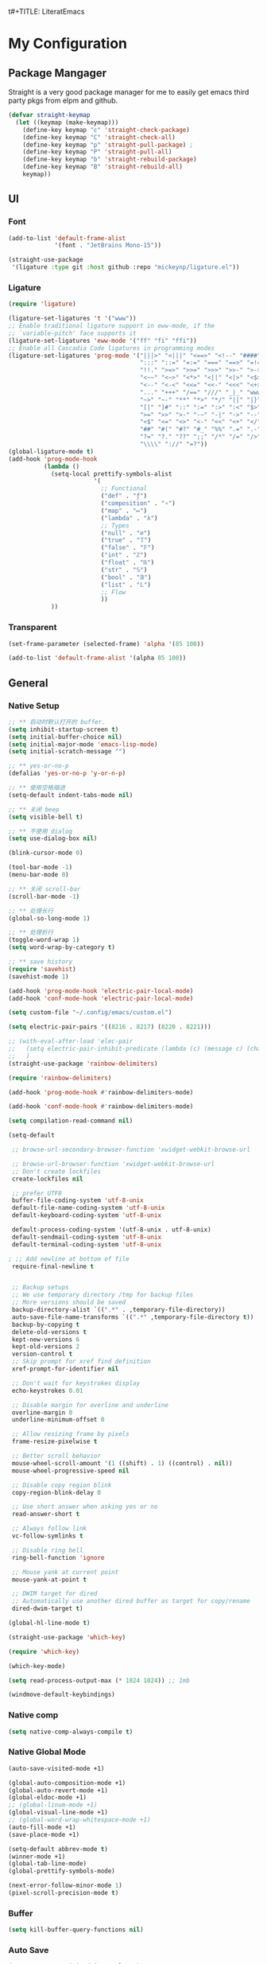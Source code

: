 t#+TITLE: LiteratEmacs
#+AUTHOR: XIONGCHENYU
#+EMAIL: xiongchenyu6 at gmail.com
#+DATE: <2022-01-31 Mon>
#+CREATED: <2022-01-31 Mon>
#+STARTUP: fold hidestars indent
#+PROPERTY: header-args :results silent :tangle "init.el"

* My Configuration
** Package Mangager
Straight is a very good package manager for me to easily get emacs third party pkgs from elpm and github.
#+begin_src emacs-lisp
(defvar straight-keymap
  (let ((keymap (make-keymap)))
    (define-key keymap "c" 'straight-check-package)
    (define-key keymap "C" 'straight-check-all)
    (define-key keymap "p" 'straight-pull-package) ;
    (define-key keymap "P" 'straight-pull-all)
    (define-key keymap "b" 'straight-rebuild-package)
    (define-key keymap "B" 'straight-rebuild-all)
    keymap))
#+end_src
** UI
*** Font

#+begin_src emacs-lisp
(add-to-list 'default-frame-alist
             '(font . "JetBrains Mono-15"))

(straight-use-package
 '(ligature :type git :host github :repo "mickeynp/ligature.el"))

#+end_src
*** Ligature
#+begin_src emacs-lisp
(require 'ligature)

(ligature-set-ligatures 't '("www"))
;; Enable traditional ligature support in eww-mode, if the
;; `variable-pitch' face supports it
(ligature-set-ligatures 'eww-mode '("ff" "fi" "ffi"))
;; Enable all Cascadia Code ligatures in programming modes
(ligature-set-ligatures 'prog-mode '("|||>" "<|||" "<==>" "<!--" "####" "~~>" "***" "||=" "||>"
                                     ":::" "::=" "=:=" "===" "==>" "=!=" "=>>" "=<<" "=/=" "!=="
                                     "!!." ">=>" ">>=" ">>>" ">>-" ">->" "->>" "-->" "---" "-<<"
                                     "<~~" "<~>" "<*>" "<||" "<|>" "<$>" "<==" "<=>" "<=<" "<->"
                                     "<--" "<-<" "<<=" "<<-" "<<<" "<+>" "</>" "###" "#_(" "..<"
                                     "..." "+++" "/==" "///" "_|_" "www" "&&" "^=" "~~" "~@" "~="
                                     "~>" "~-" "**" "*>" "*/" "||" "|}" "|]" "|=" "|>" "|-" "{|"
                                     "[|" "]#" "::" ":=" ":>" ":<" "$>" "==" "=>" "!=" "!!" ">:"
                                     ">=" ">>" ">-" "-~" "-|" "->" "--" "-<" "<~" "<*" "<|" "<:"
                                     "<$" "<=" "<>" "<-" "<<" "<+" "</" "#{" "#[" "#:" "#=" "#!"
                                     "##" "#(" "#?" "#_" "%%" ".=" ".-" ".." ".?" "+>" "++" "?:"
                                     "?=" "?." "??" ";;" "/*" "/=" "/>" "//" "__" "~~" "(*" "*)"
                                     "\\\\" "://" "=?"))
(global-ligature-mode t)
(add-hook 'prog-mode-hook
          (lambda ()
            (setq-local prettify-symbols-alist
                        '(
                          ;; Functional
                          ("def" . "ƒ")
                          ("composition" . "∘")
                          ("map" . "↦")
                          ("lambda" . "λ")
                          ;; Types
                          ("null" . "∅")
                          ("true" . "𝕋")
                          ("false" . "𝔽")
                          ("int" . "ℤ")
                          ("float" . "ℝ")
                          ("str" . "𝕊")
                          ("bool" . "𝔹")
                          ("list" . "𝕃")
                          ;; Flow
                          ))
            ))
#+end_src
*** Transparent
#+begin_src emacs-lisp
(set-frame-parameter (selected-frame) 'alpha '(85 100))

(add-to-list 'default-frame-alist '(alpha 85 100))
#+end_src

** General
*** Native Setup
#+begin_src emacs-lisp
;; ** 启动时默认打开的 buffer.
(setq inhibit-startup-screen t)
(setq initial-buffer-choice nil)
(setq initial-major-mode 'emacs-lisp-mode)
(setq initial-scratch-message "")

;; ** yes-or-no-p
(defalias 'yes-or-no-p 'y-or-n-p)

;; ** 使用空格缩进
(setq-default indent-tabs-mode nil)

;; ** 关闭 beep
(setq visible-bell t)

;; ** 不使用 dialog
(setq use-dialog-box nil)

(blink-cursor-mode 0)

(tool-bar-mode -1)
(menu-bar-mode 0)

;; ** 关闭 scroll-bar
(scroll-bar-mode -1)

;; ** 处理长行
(global-so-long-mode 1)

;; ** 处理折行
(toggle-word-wrap 1)
(setq word-wrap-by-category t)

;; ** save history
(require 'savehist)
(savehist-mode 1)

(add-hook 'prog-mode-hook 'electric-pair-local-mode)
(add-hook 'conf-mode-hook 'electric-pair-local-mode)

(setq custom-file "~/.config/emacs/custom.el")

(setq electric-pair-pairs '((8216 . 8217) (8220 . 8221)))

;; (with-eval-after-load 'elec-pair
;;   (setq electric-pair-inhibit-predicate (lambda (c) (message c) (char-equal c ?\")))
;;   )
(straight-use-package 'rainbow-delimiters)

(require 'rainbow-delimiters)

(add-hook 'prog-mode-hook #'rainbow-delimiters-mode)

(add-hook 'conf-mode-hook #'rainbow-delimiters-mode)

(setq compilation-read-command nil)

(setq-default

 ;; browse-url-secondary-browser-function 'xwidget-webkit-browse-url

 ;; browse-url-browser-function 'xwidget-webkit-browse-url
 ;; Don't create lockfiles
 create-lockfiles nil

 ;; prefer UTF8
 buffer-file-coding-system 'utf-8-unix
 default-file-name-coding-system 'utf-8-unix
 default-keyboard-coding-system 'utf-8-unix

 default-process-coding-system '(utf-8-unix . utf-8-unix)
 default-sendmail-coding-system 'utf-8-unix
 default-terminal-coding-system 'utf-8-unix

; ;; Add newline at bottom of file
 require-final-newline t


 ;; Backup setups
 ;; We use temporary directory /tmp for backup files
 ;; More versions should be saved
 backup-directory-alist `((".*" . ,temporary-file-directory))
 auto-save-file-name-transforms `((".*" ,temporary-file-directory t))
 backup-by-copying t
 delete-old-versions t
 kept-new-versions 6
 kept-old-versions 2
 version-control t
 ;; Skip prompt for xref find definition
 xref-prompt-for-identifier nil

 ;; Don't wait for keystrokes display
 echo-keystrokes 0.01

 ;; Disable margin for overline and underline
 overline-margin 0
 underline-minimum-offset 0

 ;; Allow resizing frame by pixels
 frame-resize-pixelwise t

 ;; Better scroll behavior
 mouse-wheel-scroll-amount '(1 ((shift) . 1) ((control) . nil))
 mouse-wheel-progressive-speed nil

 ;; Disable copy region blink
 copy-region-blink-delay 0

 ;; Use short answer when asking yes or no
 read-answer-short t

 ;; Always follow link
 vc-follow-symlinks t

 ;; Disable ring bell
 ring-bell-function 'ignore

 ;; Mouse yank at current point
 mouse-yank-at-point t

 ;; DWIM target for dired
 ;; Automatically use another dired buffer as target for copy/rename
 dired-dwim-target t)

(global-hl-line-mode t)

(straight-use-package 'which-key)

(require 'which-key)

(which-key-mode)

(setq read-process-output-max (* 1024 1024)) ;; 1mb

(windmove-default-keybindings)
#+end_src
*** Native comp
#+begin_src emacs-lisp
(setq native-comp-always-compile t)
#+end_src
*** Native Global Mode
#+begin_src emacs-lisp
(auto-save-visited-mode +1)

(global-auto-composition-mode +1)
(global-auto-revert-mode +1)
(global-eldoc-mode +1)
;; (global-linum-mode +1)
(global-visual-line-mode +1)
;; (global-word-wrap-whitespace-mode +1)
(auto-fill-mode +1)
(save-place-mode +1)

(setq-default abbrev-mode t)
(winner-mode +1)
(global-tab-line-mode)
(global-prettify-symbols-mode)

(next-error-follow-minor-mode 1)
(pixel-scroll-precision-mode t)
#+end_src
*** Buffer
#+begin_src emacs-lisp
(setq kill-buffer-query-functions nil)
#+end_src
*** Auto Save
#+begin_src emacs-lisp
(setq auto-save-visited-interval 0.1)
#+end_src
*** Indentation
#+begin_src emacs-lisp
(setq editorconfig-mode t)
#+end_src

** Structure Editing
*** Meow
#+begin_src emacs-lisp
(straight-use-package 'meow)
(require 'meow)
(setq meow-esc-delay 0.001)
(defun meow-setup ()
  (setq meow-cheatsheet-layout meow-cheatsheet-layout-qwerty)
  (meow-motion-overwrite-define-key
   '("<escape>" . ignore))

  (meow-leader-define-key
   ;; SPC j/k will run the original command in MOTION state.
   '("j" . "H-j")
   '("k" . "H-k")
   ;; Use SPC (0-9) for digit arguments.
   '("1" . meow-digit-argument)
   '("2" . meow-digit-argument)
   '("3" . meow-digit-argument)
   '("4" . meow-digit-argument)
   '("5" . meow-digit-argument)
   '("6" . meow-digit-argument)
   '("7" . meow-digit-argument)
   '("8" . meow-digit-argument)
   '("9" . meow-digit-argument)

   '("0" . meow-digit-argument)
   '("/" . meow-keypad-describe-key)
   '("?" . meow-cheatsheet))
  (meow-normal-define-key
   '("0" . meow-expand-0)
   '("9" . meow-expand-9)
   '("8" . meow-expand-8)
   '("7" . meow-expand-7)
   '("6" . meow-expand-6)
   '("5" . meow-expand-5)
   '("4" . meow-expand-4)
   '("3" . meow-expand-3)
   '("2" . meow-expand-2)
   '("1" . meow-expand-1)
   '("-" . negative-argument)
   '(";" . meow-reverse)
   '("," . meow-inner-of-thing)
   '("." . meow-bounds-of-thing)
   '("[" . meow-beginning-of-thing)
   '("]" . meow-end-of-thing)
   '("a" . meow-append)
   '("o" . meow-open-below)
   '("b" . meow-back-word)
   '("B" . meow-back-symbol)
   '("c" . meow-change)
   '("x" . meow-delete)
   '("D" . meow-backward-delete)
   '("e" . meow-next-word)
   '("E" . meow-next-symbol)
   '("f" . meow-find)
   '("g" . meow-cancel-selection)

   '("G" . meow-grab)
   '("h" . meow-left)
   '("H" . meow-left-expand)
   '("i" . meow-insert)
   '("O" . meow-open-above)
   '("j" . meow-next)
   '("J" . meow-next-expand)
   '("k" . meow-prev)
   '("K" . meow-prev-expand)
   '("l" . meow-right)
   '("L" . meow-right-expand)
   '("m" . meow-join)
   '("n" . meow-search)


   '("I" . meow-block)
   '("A" . meow-to-block)
   '("p" . meow-yank)
   '("q" . meow-quit)
   '("Q" . meow-goto-line)
   '("r" . meow-replace)
   '("R" . meow-swap-grab)
   '("s" . meow-kill)
   '("t" . meow-till)

   '("u" . meow-undo)

   '("U" . meow-undo-in-selection)
   '("/" . meow-visit)
   '("w" . meow-mark-word)
   '("W" . meow-mark-symbol)
   '("d" . meow-line)
   '("X" . meow-goto-line)
   '("y" . meow-save)
   '("Y" . meow-sync-grab)
   '("z" . meow-pop-selection)
   '("'" . repeat)
   '("<escape>" . ignore)))

(meow-setup)

(unless (bound-and-true-p meow-global-mode)
  (meow-setup-indicator)
  (meow-global-mode 1))

(with-eval-after-load "meow"
  (add-to-list 'meow-expand-exclude-mode-list 'wdired-mode))

(setq meow-use-clipboard t)
#+end_src
*** Lispy
#+begin_src emacs-lisp

(straight-use-package 'lispy)

(require 'lispy)

(add-hook 'emacs-lisp-mode-hook (lambda () (lispy-mode 1)))
(add-hook 'clojure-mode-hook (lambda () (lispy-mode 1)))
(add-hook 'racket-mode-hook (lambda () (lispy-mode 1)))

#+end_src
** Irc
#+begin_src emacs-lisp
(defun my-fetch-password (&rest params)
  (require 'auth-source)
  (let ((match (car (apply #'auth-source-search params))))
    (if match
        (let ((secret (plist-get match :secret)))
          (if (functionp secret)
              (funcall secret)
            secret))
      (error "Password not found for %S" params))))

(defun my-nickserv-password ()
  (my-fetch-password :user "freemanX" :host "irc.libera.chat")
  )

(require 'erc-join)
(erc-autojoin-mode 1)

(defun erc-myself ()
  (interactive)
  (setq erc-autojoin-channels-alist '((".*" "#emacs" "#haskell" "#clojure" "#scala")))
  (erc-tls :server "irc.libera.chat" :port 6697 :nick  "freemanX" :password (my-nickserv-password))
  )

#+end_src
** Coding
*** Better terminal
#+begin_src emacs-lisp
(straight-use-package 'vterm)
(require 'vterm)
(setq vterm-kill-buffer-on-exit t)

#+end_src
*** Better Search
#+begin_src emacs-lisp
(straight-use-package 'rg)

(autoload 'rg-project "wgrep" nil t)
(autoload 'rg-project "rg" nil t)

(with-eval-after-load "wgrep"
  (define-key wgrep-mode-map (kbd "C-c C-c") #'wgrep-finish-edit))

(define-key project-prefix-map "r" 'rg-project)

#+end_src
*** Auto complete
#+begin_src emacs-lisp

(straight-use-package 'company)
(add-hook 'prog-mode-hook 'company-mode)
(add-hook 'conf-mode-hook 'company-mode)

(autoload 'company-mode "company" nil t)

(straight-use-package 'company-box)

(require 'company-box)

(add-hook 'company-mode-hook 'company-box-mode)

(setq company-tooltip-align-annotations t)
(straight-use-package 'yasnippet)

(yas-global-mode 1)

(straight-use-package
 '(copilot :type git :host github :repo "zerolfx/copilot.el" :files ("dist" "*.el")))

(require 'copilot)

(defun my-tab ()
  (interactive)
  (or (copilot-accept-completion)
      (yas-expand)
      (company-indent-or-complete-common nil)))
;; (setq copilot--completion-timer 0.5)
                                        ; modify company-mode behaviors
(with-eval-after-load 'company
  ;; disable inline previews
  (delq 'company-preview-if-just-one-frontend company-frontends)
  (define-key company-mode-map (kbd "<tab>") 'my-tab)
  (define-key company-mode-map (kbd "TAB") 'my-tab)
  (define-key company-active-map (kbd "<tab>") 'my-tab)
  (define-key company-active-map (kbd "TAB") 'my-tab))

(add-hook 'prog-mode-hook 'copilot-mode)
#+end_src
*** Fold
#+begin_src emacs-lisp
(add-hook 'prog-mode-hook 'hs-minor-mode)
(add-hook 'hs-minor-mode-hook (lambda () (hs-hide-initial-comment-block)))

#+end_src
*** COMMENT Motivation
#+begin_src emacs-lisp
(straight-use-package 'wakatime-mode)
(require 'wakatime-mode)
(global-wakatime-mode +1)
#+end_src
*** Navigation
#+begin_src emacs-lisp
  (defun toggle-selective-display (column)
      (interactive "P")
      (set-selective-display
       (or column
           (unless selective-display
             (1+ (current-column))))))

    (defun toggle-hiding (column)
      (interactive "P")
      (if hs-minor-mode
          (if (condition-case nil
                  (hs-toggle-hiding)
                (error t))
              (hs-show-all))
        (toggle-selective-display column)))

    (defun display-code-line-counts (ov)
      (when (eq 'code (overlay-get ov 'hs))
        (overlay-put ov 'help-echo
                     (buffer-substring (overlay-start ov)
 		                      (overlay-end ov)))))
 
    (setq hs-set-up-overlay 'display-code-line-counts)
#+end_src
*** Git
#+begin_src emacs-lisp
(straight-use-package 'magit)
(autoload 'magit "magit" nil t)
#+end_src
*** Better minibuffer
#+begin_src emacs-lisp
(fido-mode)
(fido-vertical-mode)
(straight-use-package 'marginalia)

(straight-use-package
 '(marginalia :type git :host github :repo "minad/marginalia"))

(require 'marginalia)

(marginalia-mode)
(straight-use-package 'orderless)

(require 'orderless)

;; 在设置completion-styles之前，保存Emacs默认的completion-styles
(defvar osfva/default-completion-styles completion-styles)
(setq completion-styles '(orderless))

;; 此处配置省略...

(with-eval-after-load 'company
  (defun osfva/company-disable-orderless (orig-fun &rest args)
    "Diable orderless completion style when company is doing the completion."
    (let ((completion-styles osfva/default-completion-styles))
      (apply orig-fun args)))
  (advice-add #'company--perform :around #'osfva/company-disable-orderless))

;; 此处配置省略...
#+end_src
*** Better recent file
#+begin_src emacs-lisp
(recentf-mode 1)
(setq recentf-auto-cleanup 'never)
(setq recentf-max-saved-items 99)
(setq recentf-max-menu-items 99)
(setq recentf-show-file-shortcuts-flag nil)
(setq recentf-exclude
      '("COMMIT" "autoloads" "archive-contents" "eld" ".newsrc"
        ".recentf" "emacs-font-size.conf" "eh-scratch"
        "pyim-dcache-.*"))
;; 自动保存recentf文件。
(add-hook 'find-file-hook #'recentf-save-list)

(defun recentf-filtered-list (arg)
  "Return a filtered list of ARG recentf items."
    (recentf-apply-menu-filter
     recentf-menu-filter
     (mapcar 'recentf-make-default-menu-element
	     (butlast recentf-list (- (length recentf-list) arg)))))

(defun recentf-list-submenus (arg)
  "Return a list of the recentf submenu names."
  (if (listp (cdar (recentf-filtered-list arg))) ; submenues exist
      (delq nil (mapcar 'car (recentf-filtered-list arg)))))

(defmacro recentf-list-entries (fn arg)
  "Return a list of ARG recentf menu entries as determined by FN.
When FN is `'car' return the menu entry names, when FN is `'cdr'
return the absolute file names."
  `(mapcar (lambda (x) (mapcar ,fn x))
	   (if (recentf-list-submenus ,arg)
	       (mapcar 'cdr (recentf-filtered-list ,arg))
	     (list (recentf-filtered-list ,arg)))))

;; This function is not specific to recentf mode but is needed by
;; `recentf-minibuffer-dialog'.  I've also made enough use of it in
;; other contexts that I'm surprised it's not part of Emacs, and the
;; fact that it isn't makes me wonder if there's a preferred way of
;; doing what I use this function for.
(defun recentf-memindex (mem l)
  "Return the index of MEM in list L."
  (let ((mempos -1) ret)
    (while (eq ret nil)
      (setq mempos (1+ mempos))
      (when (equal (car l) mem) (setq ret mempos))
      (setq l (cdr l)))
    ret))

(defun recentf-minibuffer-dialog (arg)
  "Open the recentf menu via the minubuffer, with completion.
With positive prefix ARG, show the ARG most recent items.
Otherwise, show the default maximum number of recent items."
  (interactive "P")
  (let* ((num (prog1 (if (and (not (null arg))
			      (> arg 0))
			 (min arg (length recentf-list))
		       recentf-max-menu-items)
		(and (not (null arg))
		     (> arg (length recentf-list))
		     (message "There are only %d recent items."
			      (length recentf-list))
		     (sit-for 2))))
	 (menu (if (recentf-list-submenus num)
		   (completing-read "Open recent: "
				    (recentf-list-submenus num))))
	 (i (recentf-memindex menu (recentf-list-submenus num)))
	 (items (nth i (recentf-list-entries 'car num)))
	 (files (nth i (recentf-list-entries 'cdr num)))
	 (item (completing-read "Open recent: " items))
	 (j (recentf-memindex item items))
	 (file (nth j files)))
    (funcall recentf-menu-action file))) ; find-file by default
#+end_src
** Lang
*** lsp & lsp-ui

#+begin_src emacs-lisp
  (straight-use-package 'lsp-mode)
  (setq lsp-enable-dap-auto-configure nil)

  (global-set-key (kbd "C-c l") 'lsp-command-map)

  (require 'lsp)

  (autoload 'lsp "lsp-mode" nil t)

  (with-eval-after-load 'lsp-mode
    (add-hook 'lsp-mode-hook #'lsp-enable-which-key-integration))

  (advice-add 'lsp :before 'direnv-update-environment)
#+end_src
**** lsp ui
#+begin_src emacs-lisp
;; plist only work in mac
;; (setq lsp-use-plists t)
(setq lsp-enable-snippet t)
(setq lsp-enable-dap-auto-configure t)
(setq lsp-enable-relative-indentation t)
(setq lsp-semantic-tokens-enable t)

(straight-use-package 'lsp-ui)

(autoload 'lsp "lsp-ui" nil t)
(require 'lsp-ui)

;; (define-key lsp-ui-mode-map [remap xref-find-definitions] #'lsp-ui-peek-find-definitions)
;; (define-key lsp-ui-mode-map [remap xref-find-references] #'lsp-ui-peek-find-references)

(setq lsp-ui-doc-include-signature t)
(setq lsp-ui-doc-use-webkit t)

(advice-add 'lsp :before 'direnv-update-environment)
#+end_src

*** dap
#+begin_src emacs-lisp
  (straight-use-package 'dap-mode)

  (require 'dap-mode)

  (add-hook 'dap-stopped-hook
            (lambda (arg) (call-interactively #'dap-hydra)))

  (require 'dap-cpptools)

  (setq dap-auto-configure-features '(sessions locals controls tooltip))
#+end_src

*** window
#+begin_src emacs-lisp
  (add-to-list 'display-buffer-alist
               `(,(rx bos "*Flycheck errors*" eos)
                 (display-buffer-reuse-window
                  display-buffer-in-side-window)
                 (side            . bottom)
                 (reusable-frames . visible)
                 (window-height   . 0.23)))

  (add-to-list 'display-buffer-alist
               `(,(rx bos "*compilation*" eos)
                 (display-buffer-reuse-window
                  display-buffer-in-side-window)
                 (side            . bottom)
                 (reusable-frames . visible)
                 (window-height   . 0.23)))

  (add-to-list 'display-buffer-alist
               `(,(rx bos "*vterm*" eos)
                 (display-buffer-reuse-window
                  display-buffer-in-side-window)
                 (side            . bottom)
                 (reusable-frames . visible)
                 (window-height   . 0.23)))

  (add-to-list 'display-buffer-alist
               `(,(rx bos "*Async Shell Command*" eos)
                 (display-buffer-reuse-window
                  display-buffer-in-side-window)
                 (side            . bottom)
                 (reusable-frames . visible)
                 (window-height   . 0.23)))

  (add-to-list 'display-buffer-alist
               `(,(rx bos "*Occur*" eos)
                 (display-buffer-reuse-window
                  display-buffer-in-side-window)
                 (side            . bottom)
                 (reusable-frames . visible)
                 (window-height   . 0.33)))

  (add-hook 'occur-hook
            '(lambda ()
               (switch-to-buffer-other-window "*Occur*")))


#+end_src

*** apl
#+begin_src emacs-lisp
(straight-use-package 'gnu-apl-mode)

(defun em-gnu-apl-init ()
  (setq buffer-face-mode-face 'gnu-apl-default)
  (buffer-face-mode))

(add-hook 'gnu-apl-interactive-mode-hook 'em-gnu-apl-init)
(add-hook 'gnu-apl-mode-hook 'em-gnu-apl-init)
#+end_src
*** bash
#+begin_src emacs-lisp
(add-hook 'sh-mode-hook 'lsp-deferred)
#+end_src
*** javascript
#+begin_src emacs-lisp
(with-eval-after-load 'js
  (define-key js-mode-map (kbd "M-.") nil)
)

(add-hook 'js-mode-hook #'lsp-deferred)
#+end_src
*** Clojure
#+begin_src emacs-lisp
(straight-use-package 'clojure-mode)
(straight-use-package 'cider)
(with-eval-after-load 'dap-mode
  (require 'dap-chrome))
#+end_src
*** C++/C
#+begin_src emacs-lisp
(add-hook 'c++-mode-hook #'lsp-deferred)
(add-hook 'c++-mode-hook (lambda () (c-toggle-hungry-state) (c-toggle-auto-newline)))
#+end_src
*** Cmake
#+begin_src emacs-lisp
(straight-use-package 'cmake-mode)

(add-hook 'cmake-mode-hook 'lsp-deferred)
#+end_src
*** typescript
#+begin_src emacs-lisp
(straight-use-package 'tide)

(add-hook 'typescript-mode-hook 'lsp-deferred)
#+end_src
*** go
#+begin_src emacs-lisp
(straight-use-package 'go-mode)

(defun lsp-go-install-save-hooks ()
  (add-hook 'before-save-hook #'lsp-format-buffer t t)
  ;(add-hook 'before-save-hook #'lsp-organize-imports t t)
  )
;; (add-hook 'go-mode-hook #'lsp-go-install-save-hooks)

(add-hook 'before-save-hook #'lsp-format-buffer t t)


(add-hook 'go-mode-hook 'lsp-deferred)
(add-hook 'go-mode-hook #'yas-minor-mode)
#+end_src
*** Haskell
#+begin_src emacs-lisp
(straight-use-package 'haskell-mode)

(require 'haskell-interactive-mode)
(require 'haskell-process)
(add-hook 'haskell-mode-hook 'interactive-haskell-mode)

;; Hooks so haskell and literate haskell major modes trigger LSP setup
(straight-use-package 'eglot)
(straight-use-package 'lsp-haskell)
(require 'lsp-haskell)

(add-hook 'haskell-mode-hook #'eglot-ensure)
(add-hook 'haskell-literate-mode-hook #'eglot-ensure)

#+end_src

*** docker
#+begin_src elisp
(straight-use-package 'dockerfile-mode)

(add-hook 'dockerfile-mode-hook 'lsp-deferred)
#+end_src
*** Plantuml
#+begin_src emacs-lisp
(setq org-plantuml-exec-mode 'plantuml
      )
#+end_src
*** graphviz
#+begin_src emacs-lisp
 (straight-use-package 'graphviz-dot-mode)
#+end_src
*** Nix
#+begin_src emacs-lisp
  (straight-use-package 'nix-mode)
  (straight-use-package 'direnv)
#+end_src

*** Rust
#+begin_src emacs-lisp
(straight-use-package 'rust-mode)
(add-hook 'rust-mode-hook 'lsp-deferred)
#+end_src

*** Scheme
#+begin_src emacs-lisp
(straight-use-package 'racket-mode)
#+end_src

*** Solidity
#+begin_src emacs-lisp
(straight-use-package 'solidity-mode)
;; (straight-use-package 'company-solidity)
;; (straight-use-package 'solidity-flycheck)

;; (setq solidity-flycheck-solc-checker-active t)
;; (setq solidity-flycheck-solium-checker-active t)
;; (setq flycheck-solidity-solc-addstd-contracts t)
;; (setq solidity-flycheck-use-project t)

;; (require 'solidity-flycheck)

;; (add-hook 'solidity-mode-hook
;; 	  (lambda ()
;; 	    (set (make-local-variable 'company-backends)
;; 		 (append '((company-solidity company-capf company-dabbrev-code))
;; 			 company-backends))))

(add-to-list 'load-path (expand-file-name "~/.config/emacs/custom"))

;(require 'lsp-solidity)

(eval-after-load 'solidity
  (add-to-list 'lsp-language-id-configuration '(solidity-mode . "solidity")))
#+end_src
*** python
#+begin_src emacs-lisp
(add-hook 'python-mode-hook 'lsp)
;; (add-hook 'python-mode-hook (lambda () (whitespace-mode +1)))
#+end_src
*** SML
#+begin_src emacs-lisp
;; (straight-use-package 'sml-mode)

;; (autoload 'sml-mode  "sml-mode" "Major mode for editing SML." t)

;; (setq auto-mode-alist
;;       (cons '("\.sml$" . sml-mode)
;;             (cons '("\.sig$" . sml-mode)
;;                   auto-mode-alist)))
#+end_src
*** Scala
#+begin_src emacs-lisp
(straight-use-package 'scala-mode)
(straight-use-package 'sbt-mode)
(straight-use-package 'lsp-metals)

(with-eval-after-load 'scala-mode
  (require 'lsp-metals)
  (add-hook 'scala-mode-hook 'lsp))

#+end_src
*** Java
#+begin_src emacs-lisp
(straight-use-package 'lsp-java)

(require 'lsp-java)

(add-hook 'java-mode-hook #'lsp)

(add-hook 'jave-mode-hook (lambda () (c-toggle-hungry-state) (c-toggle-auto-newline)))

(setq lsp-java-content-provider-preferred "fernflower")
;; 
(setq lsp-java-java-path "/Library/Java/JavaVirtualMachines/openjdk.jdk/Contents/Home/bin/java")

(setq lsp-java-configuration-runtimes '[
                                        (:name "JavaSE-1.8"
					       :path "/Library/Java/JavaVirtualMachines/zulu-8.jdk/Contents/Home"
                                               )
                                        (:name "JavaSE-18"
					       :path "/Library/Java/JavaVirtualMachines/openjdk.jdk/Contents/Home"
                                         :default t 
                                               )
                                        ])
(advice-add 'lsp :before (lambda (&rest _args) (eval '(setf (lsp-session-server-id->folders (lsp-session)) (ht)))))

(setq lsp-java-imports-gradle-wrapper-checksums [(:sha256 "66406bdca09802f8d7e09a344a8474bbb19abd7f7ac1a4d6682910520a11d08d" :allowed t)])

(setq lsp-java-import-gradle-java-home "/Library/Java/JavaVirtualMachines/zulu-8.jdk/Contents/Home")

(require 'lsp-java-boot)

;; to enable the lenses
(add-hook 'lsp-mode-hook #'lsp-lens-mode)
(add-hook 'java-mode-hook #'lsp-java-boot-lens-mode)

;; (setq 
;;  lsp-java-trace-server t)
;; (setq
;;  lsp-java-progress-report t)

#+end_src
*** SQL
#+begin_src emacs-lisp
(add-hook 'sql-mode-hook 'lsp)

#+end_src
*** yaml
#+begin_src emacs-lisp
(straight-use-package 'yaml-mode)

;; (setq lsp-yaml-schemas '(:kubernetes "/*-k8s.yaml"))

(add-hook 'yaml-mode-hook #'lsp)
#+end_src
*** restapi
#+begin_src emacs-lisp
(straight-use-package 'restclient)
(require 'restclient)

(straight-use-package 'company-restclient)

(require 'company-restclient)

(add-to-list 'company-backends 'company-restclient)

(add-to-list 'auto-mode-alist '("\\.http\\'" . restclient-mode))
#+end_src
*** web
#+begin_src emacs-lisp

;; (straight-use-package 'web-mode)

;; (require 'web-mode)

;; (add-to-list 'auto-mode-alist '("\\.html?\\'" . web-mode))

(straight-use-package 'emmet-mode)

(require 'emmet-mode)
(setq sgml-basic-offset 4)

(add-hook 'sgml-mode-hook 'emmet-mode) ;; Auto-start on any markup modes
(add-hook 'css-mode-hook  'emmet-mode) ;; enable Emmet's css abbreviation.

(add-hook 'html-mode-hook #'lsp)

(add-hook 'css-mode-hook #'lsp)


;; (add-hook 'html-mode 'lsp)
#+end_src
** Error check
*** flycheck
Bind to lsp mode
#+begin_src emacs-lisp
(add-hook 'lsp-mode-hook #'flycheck-mode)

#+end_src
*** flyspell
#+begin_src emacs-lisp
  (defun flyspell-on-for-buffer-type ()
      "Enable Flyspell appropriately for the major mode of the current buffer.  Uses `flyspell-prog-mode' for modes derived from `prog-mode', so only strings and comments get checked.  All other buffers get `flyspell-mode' to check all text.  If flyspell is already enabled, does nothing."
      (interactive)
      (if (not (symbol-value flyspell-mode)) ; if not already on
	(progn
	  (if (derived-mode-p 'prog-mode)
	    (progn
	      (message "Flyspell on (code)")
	      (flyspell-prog-mode))
	    ;; else
	    (progn
	      (message "Flyspell on (text)")
	      (flyspell-mode 1)))
	  ;; I tried putting (flyspell-buffer) here but it didn't seem to work
	  )))
    
    (defun flyspell-toggle ()
      "Turn Flyspell on if it is off, or off if it is on.  When turning on, it uses `flyspell-on-for-buffer-type' so code-vs-text is handled appropriately."
      (interactive)
      (if (symbol-value flyspell-mode)
	  (progn ; flyspell is on, turn it off
	    (message "Flyspell off")
	    (flyspell-mode -1))
	  ; else - flyspell is off, turn it on
	  (flyspell-on-for-buffer-type)))

    (add-hook 'find-file-hook 'flyspell-on-for-buffer-type)
    ;; (add-hook 'after-change-major-mode-hook 'flyspell-on-for-buffer-type)


#+end_src
** Safe Variable
#+begin_src emacs-lisp
(add-to-list 'safe-local-variable-values
             '(LaTeX-command . "lualatex -shell-escape"))

(add-to-list 'safe-local-variable-values
             '(company-clang-arguments . "-I src"))

(add-to-list 'safe-local-variable-values             '(compile-command . "cmake --build build"))

(add-to-list 'safe-local-variable-values '(lsp-rust-analyzer-proc-macro-enable . t))

(add-to-list 'safe-local-variable-values '(lsp-rust-analyzer-experimental-proc-attr-macros . t))

(add-to-list 'safe-local-variable-values '(eval add-hook 'after-save-hook
                                                (lambda nil
                                                  (org-babel-tangle))

                                                nil t))
#+end_src

** Org
*** Org contrib
*** Org attach
#+begin_src emacs-lisp
(require 'org-contrib)

(setq org-attach-id-dir "~/Dropbox/Org/.attach")
(setq org-startup-with-inline-images t)

(with-eval-after-load 'org
  (add-hook 'org-babel-after-execute-hook 'org-redisplay-inline-images))
#+end_src
*** Org download
#+begin_src emacs-lisp
(straight-use-package 'org-download)

;;(require 'org-download)

(setq org-download-image-dir "~/Pictures")
(setq org-download-method 'attach)

#+end_src
*** Org Reveal
#+begin_src emacs-lisp
;(straight-use-package 'org-re-reveal)

(require 'org-re-reveal)
#+end_src
*** Org Roam
#+begin_src emacs-lisp
;(straight-use-package 'org-roam)

(setq org-roam-directory (expand-file-name "~/Dropbox/Notes")
      org-roam-capture-templates
      '(("d" "default" plain "%?"
         :target (file+head "${slug}.org" "#+title: ${title}\n#+date: %U\n")
         :unnarrowed t
         :immediate-finish t)))

(defvar org-roam-keymap
  (let ((keymap (make-keymap)))
    (define-key keymap "l" 'org-roam-buffer-toggle)
    (define-key keymap "f" 'org-roam-node-find)
    (define-key keymap "g" 'org-roam-graph)
    (define-key keymap "i" 'org-roam-node-insert)
    (define-key keymap "c" 'org-roam-capture)
    (define-key keymap "s" 'org-roam-db-sync)
    keymap))

(defalias 'org-roam-keymap org-roam-keymap)

(global-set-key (kbd "C-c n") 'org-roam-keymap)

(with-eval-after-load "org-roam"
  (org-roam-setup)
  (setq +org-roam-open-buffer-on-find-file nil))

(defun meomacs--org-prettify-symbols ()
  (setq-local prettify-symbols-alist
              '(("#+begin_src" . "»")
                ("#+end_src" . "«")
                ("#+begin_example" . "❯")
                ("#+end_example" . "❮")
                ("#+begin_quote" . "‟")
                ("#+end_quote" . "‟")
                ("[X]" . "☑")
                ("[ ]" . "☐"))))

(add-hook 'org-mode-hook 'meomacs--org-prettify-symbols)

(setq org-hide-emphasis-markers t)
(setq org-hide-leading-stars t)

(setq org-confirm-babel-evaluate nil)

(straight-use-package 'ob-mermaid)

(require 'ob-mermaid)

(with-eval-after-load "ox-latex"
  (add-to-list 'org-latex-packages-alist '("" "minted"))
  (setq org-latex-listings 'minted)
  (add-to-list 'org-latex-packages-alist '("" "geometry"))
  )

(straight-use-package 'ob-restclient)

(require 'ob-restclient)

(straight-use-package 'ox-gfm)
(require 'ox-gfm)

(straight-use-package
 '(org-cv :type git :host github :repo "Titan-C/org-cv"))

(require 'ox-moderncv nil t)

(defun resume-export ()
  "Export the resume with moderncv latex module to pdf"
  (interactive)
  (let ((name (file-name-sans-extension (buffer-name))))
    (progn
      (org-export-to-file 'moderncv (concat name ".tex"))
      (org-latex-compile (concat name ".tex")))))

;; (defun resume-hugo-export ()
;;   "Export the resume with moderncv to hugo md"
;;   (interactive)
;;   (let ((name (file-name-sans-extension (buffer-name)))
;;         (org-export-exclude-tags '("noexport" "latexonly")))
;;       (org-export-to-file 'hugocv (concat name ".md")))
;;   )

(setq org-export-backends '(ascii html icalendar latex man md odt))

(with-eval-after-load "org"
  (require 'org)
  (require 'ob)
  (require 'sql)
  (require 'ob-sql)
  (org-babel-do-load-languages
   'org-babel-load-languages
   '((dot . t)
     (C . t)
     (js . t)
     (mermaid . t)
     (emacs-lisp . t)
     (plantuml . t)
     (python . t)
     (shell . t)
     (gnuplot . t)
     (sql . t)
     (restclient . t)
     (haskell . t)))

  (require 'org-tempo)
  (add-to-list 'org-structure-template-alist '("sh" . "src sh"))
  (add-to-list 'org-structure-template-alist '("el" . "src emacs-lisp"))
  (add-to-list 'org-structure-template-alist '("cpp" . "src cpp :namespaces std :flags  -std=c++20 :includes <iostream> <vector>"))
  (add-to-list 'org-structure-template-alist '("cl" . "src C :includes <stdlib.h> <stdio.h>"))
  (add-to-list 'org-structure-template-alist '("ts" . "src typescript"))
  (add-to-list 'org-structure-template-alist '("js" . "src javascript"))
  (add-to-list 'org-structure-template-alist '("py" . "src python"))
  (add-to-list 'org-structure-template-alist '("go" . "src go"))
  (add-to-list 'org-structure-template-alist '("rust" . "src rust"))
  (add-to-list 'org-structure-template-alist '("yaml" . "src yaml"))
  (add-to-list 'org-structure-template-alist '("json" . "src json"))
  (add-to-list 'org-emphasis-alist '("=" (:box (:line-width -2 :color "gray50" :style released-button) :inherit org-verbatim))))

(setq org-directory "~/Dropbox/Org"
      org-agenda-files
      (list org-directory)
      org-agenda-diary-file
      (concat org-directory "/todo.org")
      org-default-notes-file
      (concat org-directory "/notes.org"))

(setq org-src-preserve-indentation t
      org-src-fontify-natively t
      org-return-follows-link t)
;; (with-eval-after-load ox-latex)
#+end_src
*** Org Hugo
#+begin_src emacs-lisp
(straight-use-package 'ox-hugo)

(require 'ox-hugo)


#+end_src
** Key bindings
*** open app
#+begin_src emacs-lisp
(defalias 'straight-keymap straight-keymap)
(global-set-key (kbd "C-x p") 'straight-keymap)

(define-key global-map (kbd "C-c p") project-prefix-map)

(with-eval-after-load "sql"
  (define-key sql-mode-map (kbd "C-c C-c")
              (lambda () (interactive) (if (bound-and-true-p lsp-mode)
                                      (lsp-sql-execute-paragraph)
                                    (sql-send-paragraph)))))

(with-eval-after-load "project"
  (define-key project-prefix-map "s" 'vterm)
  (define-key project-prefix-map "m" 'magit))

(setq project-switch-commands 'project-find-file)

(defvar toggle-map (make-keymap))
(defalias 'toggle-map toggle-map)

(defvar addon-map (make-keymap))
(defalias 'addon-map addon-map)

(define-key mode-specific-map "t" toggle-map)
(define-key mode-specific-map "a" addon-map)

(meow-leader-define-key
 '("i" . imenu)
 '("<SPC>" . switch-to-buffer)
 '("\\" . split-window-right)
 '("-" . split-window-below)
 '("s" . mode-line-other-buffer)
 '("w" . ace-window)
 '("r" . recentf-minibuffer-dialog)
 '("q" . treemacs-select-window)
 '("f" . project-find-file)
 '("b" . toggle-hiding)
 '("z" . toggle-selective-display)
 '("d" . dap-hydra)
 ;; '("h" . window-left)
 ;; '("l" . window-right)
 ; '("*" . rg)
 
 '(":" . replace-regexp))


(require 'treemacs-project-follow-mode)
(treemacs-project-follow-mode t)
(require 'treemacs-tag-follow-mode)
(treemacs-tag-follow-mode t)
(setq treemacs-tag-follow-delay 0.2)
; one beautiful work around to make c+[ works
(define-key meow-insert-state-keymap 
            (kbd "C-g") [escape]
            )
#+end_src
*** Ace
#+begin_src emacs-lisp
(straight-use-package 'ace-link)

(require 'ace-link)

(ace-link-setup-default)
#+end_src
** Leetcode
#+begin_src emacs-lisp
(straight-use-package 'leetcode)
(autoload 'leetcode "leetcode" nil t)

(setq leetcode-prefer-language "cpp"
      leetcode-prefer-sql "mysql"
      )
#+end_src

* Conclusion
** Tangle on save
;; Local Variables:
;; eval: (add-hook 'after-save-hook (lambda () (org-babel-tangle)) nil t)
;; End:

